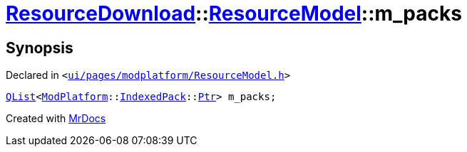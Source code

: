 [#ResourceDownload-ResourceModel-m_packs]
= xref:ResourceDownload.adoc[ResourceDownload]::xref:ResourceDownload/ResourceModel.adoc[ResourceModel]::m&lowbar;packs
:relfileprefix: ../../
:mrdocs:


== Synopsis

Declared in `&lt;https://github.com/PrismLauncher/PrismLauncher/blob/develop/launcher/ui/pages/modplatform/ResourceModel.h#L154[ui&sol;pages&sol;modplatform&sol;ResourceModel&period;h]&gt;`

[source,cpp,subs="verbatim,replacements,macros,-callouts"]
----
xref:QList.adoc[QList]&lt;xref:ModPlatform.adoc[ModPlatform]::xref:ModPlatform/IndexedPack.adoc[IndexedPack]::xref:ModPlatform/IndexedPack/Ptr.adoc[Ptr]&gt; m&lowbar;packs;
----



[.small]#Created with https://www.mrdocs.com[MrDocs]#
